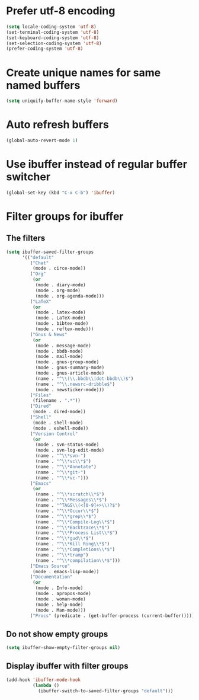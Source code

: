 * Prefer utf-8 encoding
  #+begin_src emacs-lisp
    (setq locale-coding-system 'utf-8)
    (set-terminal-coding-system 'utf-8)
    (set-keyboard-coding-system 'utf-8)
    (set-selection-coding-system 'utf-8)
    (prefer-coding-system 'utf-8)
  #+end_src


* Create unique names for same named buffers
  #+begin_src emacs-lisp
    (setq uniquify-buffer-name-style 'forward)
  #+end_src


* Auto refresh buffers
  #+begin_src emacs-lisp
    (global-auto-revert-mode 1)
  #+end_src
  

* Use ibuffer instead of regular buffer switcher
  #+begin_src emacs-lisp
    (global-set-key (kbd "C-x C-b") 'ibuffer)
  #+end_src


* Filter groups for ibuffer
** The filters
  #+begin_src emacs-lisp
    (setq ibuffer-saved-filter-groups
          '(("default"
             ("Chat"
              (mode . circe-mode))
             ("Org"
              (or
               (mode . diary-mode)
               (mode . org-mode)
               (mode . org-agenda-mode)))
             ("LaTeX"
              (or
               (mode . latex-mode)
               (mode . LaTeX-mode)
               (mode . bibtex-mode)
               (mode . reftex-mode)))
             ("Gnus & News"
              (or
               (mode . message-mode)
               (mode . bbdb-mode)
               (mode . mail-mode)
               (mode . gnus-group-mode)
               (mode . gnus-summary-mode)
               (mode . gnus-article-mode)
               (name . "^\\(\\.bbdb\\|dot-bbdb\\)$")
               (name . "^\\.newsrc-dribble$")
               (mode . newsticker-mode)))
             ("Files"
              (filename . ".*"))
             ("Dired"
              (mode . dired-mode))
             ("Shell"
              (mode . shell-mode)
              (mode . eshell-mode))
             ("Version Control"
              (or
               (mode . svn-status-mode)
               (mode . svn-log-edit-mode)
               (name . "^\\*svn-")
               (name . "^\\*vc\\*$")
               (name . "^\\*Annotate")
               (name . "^\\*git-")
               (name . "^\\*vc-")))
             ("Emacs"
              (or
               (name . "^\\*scratch\\*$")
               (name . "^\\*Messages\\*$")
               (name . "^TAGS\\(<[0-9]+>\\)?$")
               (name . "^\\*Occur\\*$")
               (name . "^\\*grep\\*$")
               (name . "^\\*Compile-Log\\*$")
               (name . "^\\*Backtrace\\*$")
               (name . "^\\*Process List\\*$")
               (name . "^\\*gud\\*$")
               (name . "^\\*Kill Ring\\*$")
               (name . "^\\*Completions\\*$")
               (name . "^\\*tramp")
               (name . "^\\*compilation\\*$")))
             ("Emacs Source"
              (mode . emacs-lisp-mode))
             ("Documentation"
              (or
               (mode . Info-mode)
               (mode . apropos-mode)
               (mode . woman-mode)
               (mode . help-mode)
               (mode . Man-mode)))
             ("Procs" (predicate . (get-buffer-process (current-buffer)))))))
  #+end_src

** Do not show empty groups
   #+begin_src emacs-lisp
     (setq ibuffer-show-empty-filter-groups nil)
   #+end_src

** Display ibuffer with filter groups
   #+begin_src emacs-lisp
     (add-hook 'ibuffer-mode-hook
               (lambda ()
                 (ibuffer-switch-to-saved-filter-groups "default")))
   #+end_src
